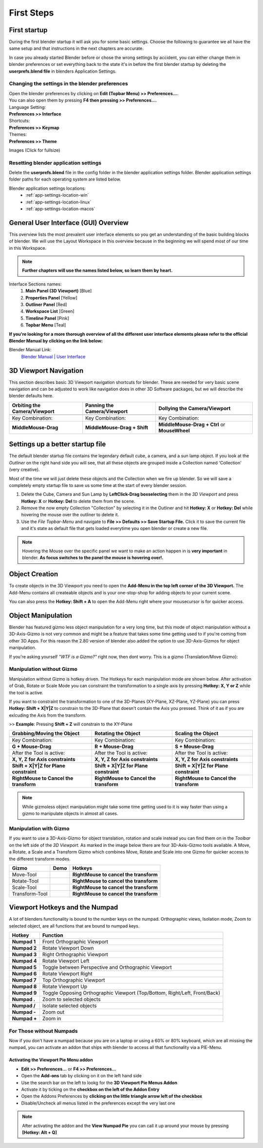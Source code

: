 ###########
First Steps
###########


*************
First startup
*************
During the first blender startup it will ask you for some basic settings.
Choose the following to guarantee we all have the same setup and that
instructions in the next chapters are accurate.

.. image:: ../_static/images/bl_quick_setup_options.png
   :alt: Blender Quick Setup Splashscreen that gets displayed on first startup, showing Language, Shortcut and Theme options

In case you already started Blender before or chose the wrong settings by
accident, you can either change them in blender preferences or set everything
back to the state it's in before the first blender startup by deleting the
**userprefs.blend file** in blenders Application Settings.


Changing the settings in the blender preferences
================================================
| Open the blender preferences by clicking on **Edit (Topbar Menu) >> Preferences...**.
| You can also open them by pressing **F4 then pressing >> Preferences...**.

| Language Setting:
| **Preferences >> Interface**

| Shortcuts:
| **Preferences >> Keymap**

| Themes:
| **Preferences >> Theme**

Images (Click for fullsize)
    .. image:: ../_static/images/bl_preferences_language.png
        :width: 300

    .. image:: ../_static/images/bl_preferences_keymap.png
        :width: 300

    .. image:: ../_static/images/bl_preferences_themes.png
        :width: 300


Resetting blender application settings
======================================
Delete the **userprefs.blend** file in the config folder in the blender
application settings folder. Blender application settings folder paths
for each operating system are listed below.

Blender application settings locations:
    * :ref:`app-settings-location-win`
    * :ref:`app-settings-location-linux`
    * :ref:`app-settings-location-macos`


*************************************
General User Interface (GUI) Overview
*************************************
This overview lists the most prevalent user interface elements so you get an understanding of the basic building blocks of blender. 
We will use the Layout Workspace in this overview because in the beginning we will spend most of our time in this Workspace.

.. image:: ../_static/images/bl_gui_overview.png
    :alt: Blenders General User Interface with the different sections highlighted with colors and numbers

.. note::
    **Further chapters will use the names listed below, so learn them by heart.**

Interface Sections names:
    #. **Main Panel (3D Viewport)** [Blue]
    #. **Properties Panel** [Yellow]
    #. **Outliner Panel** [Red]
    #. **Workspace List** [Green]
    #. **Timeline Panel** [Pink]
    #. **Topbar Menu** [Teal]

**If you're looking for a more thorough overview of all the different user interface elements please refer to the
official Blender Manual by clicking on the link below:**

Blender Manual Link:
    `Blender Manual | User Interface <https://docs.blender.org/manual/en/latest/interface/index.html>`_

**********************
3D Viewport Navigation
**********************
This section describes basic 3D Viewport navigation shortcuts for blender. These
are needed for very basic scene navigation and can be adjusted to work like navigation
does in other 3D Software packages, but we will describe the blender defaults here.

================================ ================================= =============================
Orbiting the Camera/Viewport     Panning the Camera/Viewport       Dollying the Camera/Viewport
================================ ================================= =============================
|nav_orbit|                      |nav_pan|                         |nav_zoom|
Key Combination:                 Key Combination:                  Key Combination:
**MiddleMouse-Drag**             **MiddleMouse-Drag + Shift**      **MiddleMouse-Drag + Ctrl** or **MouseWheel**
================================ ================================= =============================

.. |nav_orbit| image:: ../_static/images/bl_viewnav_orbit.gif
    :alt: Shows animation of the camera orbiting around a cube in blenders 3D viewport
.. |nav_pan| image:: ../_static/images/bl_viewnav_pan.gif
    :alt: Shows animation of the camera panning around a cube in blenders 3D viewport
.. |nav_zoom| image:: ../_static/images/bl_viewnav_zoom.gif
    :alt: Shows animation of the dollying towards and away from a cube in blenders 3D viewport


*********************************
Settings up a better startup file
*********************************
The default blender startup file contains the legendary default cube, a camera,
and a sun lamp object. If you look at the *Outliner* on the right hand side you
will see, that all these objects are grouped inside a Collection named
'Collection' (very creative).


Most of the time we will just delete these objects and the Collection when we
fire up blender. So we will save a completely empty startup file to save us
some time at the start of every blender session.

#. Delete the Cube, Camera and Sun Lamp by **LeftClick-Drag boxselecting** them
   in the *3D Viewport* and press **Hotkey: X** or **Hotkey: Del** to delete them
   from the scene.
#. Remove the now empty Collection "Collection" by selecting it in the Outliner
   and hit **Hotkey: X** or **Hotkey: Del** while hovering the mouse over the
   outliner to delete it.
#. Use the *File Topbar-Menu* and navigate to **File >> Defaults >> Save Startup File.**
   Click it to save the current file and it's state as default file that gets loaded
   everytime you open blender or create a new file.

.. note::
    Hovering the Mouse over the specific panel we want to make an action happen
    in is **very important** in blender. **As focus switches to the panel the mouse is
    hovering over!.**


***************
Object Creation
***************
To create objects in the 3D Viewport you need to open the **Add-Menu in the top
left corner of the 3D Viewport.** The Add-Menu contains all createable objects
and is your one-stop-shop for adding objects to your current scene.

.. image:: ../_static/images/bl_3dview_addmenu.png

You can also press the **Hotkey: Shift + A** to open the Add-Menu right where 
your mousecursor is for quicker access.


*******************
Object Manipulation
*******************

Blender has featured gizmo less object manipulation for a very long time, but
this mode of object manipulation without a 3D-Axis-Gizmo is not very common
and might be a feature that takes some time getting used to if you're coming
from other 3D Apps. For this reason the 2.80 version of blender also added
the option to use 3D-Axis-Gizmos for object manipulation.

If you're asking yourself *"WTF is a Gizmo?"* right now, then dont worry. This is
a gizmo (Translation/Move Gizmo):

.. image:: ../_static/images/bl_move_gizmo.png
    :width: 200

Manipulation without Gizmo
==========================
Manipulation without Gizmo is hotkey driven. The Hotkeys for each manipulation
mode are shown below. After activation of Grab, Rotate or Scale Mode you can
constraint the transformation to a single axis by pressing **Hotkey: X, Y or Z**
while the tool is active. 

If you want to constraint the transformation to one of
the 3D-Planes (XY-Plane, XZ-Plane, YZ-Plane) you can press **Hotkey: Shift + X|Y|Z**
to constrain to the 3D-Plane that doesn't contain the Axis you pressed. Think of it
as if you are exlcuding the Axis from the transform. 

>> **Example**: Pressing **Shift + Z** will constrain to the XY-Plane

====================================== ====================================== ======================================
Grabbing/Moving the Object             Rotating the Object                    Scaling the Object
====================================== ====================================== ======================================
|manip_move|                           |manip_rotate|                         |manip_scale|
Key Combination:                       Key Combination:                       Key Combination:
**G + Mouse-Drag**                     **R + Mouse-Drag**                     **S + Mouse-Drag**
After the Tool is active:              After the Tool is active:              After the Tool is active:
**X, Y, Z for Axis constraints**       **X, Y, Z for Axis constraints**       **X, Y, Z for Axis constraints**
**Shift + X|Y|Z for Plane constraint** **Shift + X|Y|Z for Plane constraint** **Shift + X|Y|Z for Plane constraint**
**RightMouse to Cancel the transform** **RightMouse to Cancel the transform** **RightMouse to Cancel the transform**
====================================== ====================================== ======================================

.. |manip_move| image:: ../_static/images/bl_objectmanip_move.gif
    :alt: Shows animation of a 3D Cube being moved in the 3D Viewport
.. |manip_rotate| image:: ../_static/images/bl_objectmanip_rotate.gif
    :alt: Shows animation of a 3D Cube being rotated in the 3D Viewport
.. |manip_scale| image:: ../_static/images/bl_objectmanip_scale.gif
    :alt: Shows animation of a 3D Cube being scaled in the 3D Viewport

.. note::
    While gizmoless object manipulation might take some time getting used to
    it is way faster than using a gizmo to manipulate objects in almost all cases.


Manipulation with Gizmo
=======================
If you want to use a 3D-Axis-Gizmo for object translation, rotation and scale
instead you can find them on in the *Toolbar* on the left side of the *3D Viewport*.
As marked in the image below there are four 3D-Axis-Gizmo tools available. A Move,
a Rotate, a Scale and a Transform Gizmo which combines Move, Rotate and Scale into
one Gizmo for quicker access to the different transform modes.

.. image:: ../_static/images/bl_3dview_toolbar.png
    :alt: Blender Tools Palette or Toolbar in the 3D Viewport

============== ================= ======================================
Gizmo          Demo              Hotkeys
============== ================= ======================================
Move-Tool      |gizmo_move|      **RightMouse to cancel the transform** 
Rotate-Tool    |gizmo_rotate|    **RightMouse to cancel the transform**  
Scale-Tool     |gizmo_scale|     **RightMouse to cancel the transform**   
Transform-Tool |gizmo_transform| **RightMouse to cancel the transform** 
============== ================= ======================================

.. |gizmo_move| image:: ../_static/images/bl_gizmos_move.gif
    :alt: Animation of a 3D Cube being moved in the 3D Viewport with the move gizmo
.. |gizmo_rotate| image:: ../_static/images/bl_gizmos_rotate.gif
    :alt: Animation of a 3D Cube being rotated in the 3D Viewport with the rotation gizmo
.. |gizmo_scale| image:: ../_static/images/bl_gizmos_scale.gif
    :alt: Animation of a 3D Cube being scaled in the 3D Viewport with the scale gizmo
.. |gizmo_transform| image:: ../_static/images/bl_gizmos_transform.gif
    :alt: Animation of a 3D Cube being transformed in the 3D Viewport with the transform gizmo


*******************************
Viewport Hotkeys and the Numpad
*******************************
A lot of blenders functionality is bound to the number keys on the numpad.
Orthographic views, Isolation mode, Zoom to selected object, are all functions
that are bound to numpad keys.

============ ==========================================================================
Hotkey       Function
============ ==========================================================================
**Numpad 1** Front Orthographic Viewport
**Numpad 2** Rotate Viewport Down
**Numpad 3** Right Orthographic Viewport
**Numpad 4** Rotate Viewport Left
**Numpad 5** Toggle between Perspective and Orthographic Viewport
**Numpad 6** Rotate Viewport Right
**Numpad 7** Top Orthographic Viewport
**Numpad 8** Rotate Viewport Up
**Numpad 9** Toggle Opposing Orthographic Viewport (Top/Bottom, Right/Left, Front/Back)
**Numpad .** Zoom to selected objects
**Numpad /** Isolate selected objects
**Numpad -** Zoom out
**Numpad +** Zoom in
============ ==========================================================================


For Those without Numpads
=========================
Now if you don't have a numpad because you are on a laptop or using a 60% or 80% keyboard,
which are all missing the numpad, you can activate an addon that ships with blender
to access all that functionality via a PIE-Menu.


Activating the Viewport Pie Menu addon
--------------------------------------
* **Edit >> Preferences...** or **F4 >> Preferences...**
* Open the **Add-ons** tab by clicking on it on the left hand side
* Use the search bar on the left to lookg for the **3D Viewport Pie Menus Addon**
* Activate it by ticking on the **checkbox on the left of the Addon Entry**
* Open the Addons Preferences by **clicking on the little triangle arrow left of the checkbox**
* Disable/Uncheck all menus listed in the preferences except the very last one

.. note:: 
    After activating the addon and the **View Numpad Pie** you can call it up around your mouse
    by pressing **[Hotkey: Alt + Q]**

.. image:: ../_static/images/bl_preferences_addons_viewport_pie_numpad.png
    :width: 500
.. image:: ../_static/images/bl_addon_viewport_pie_numpad.png


